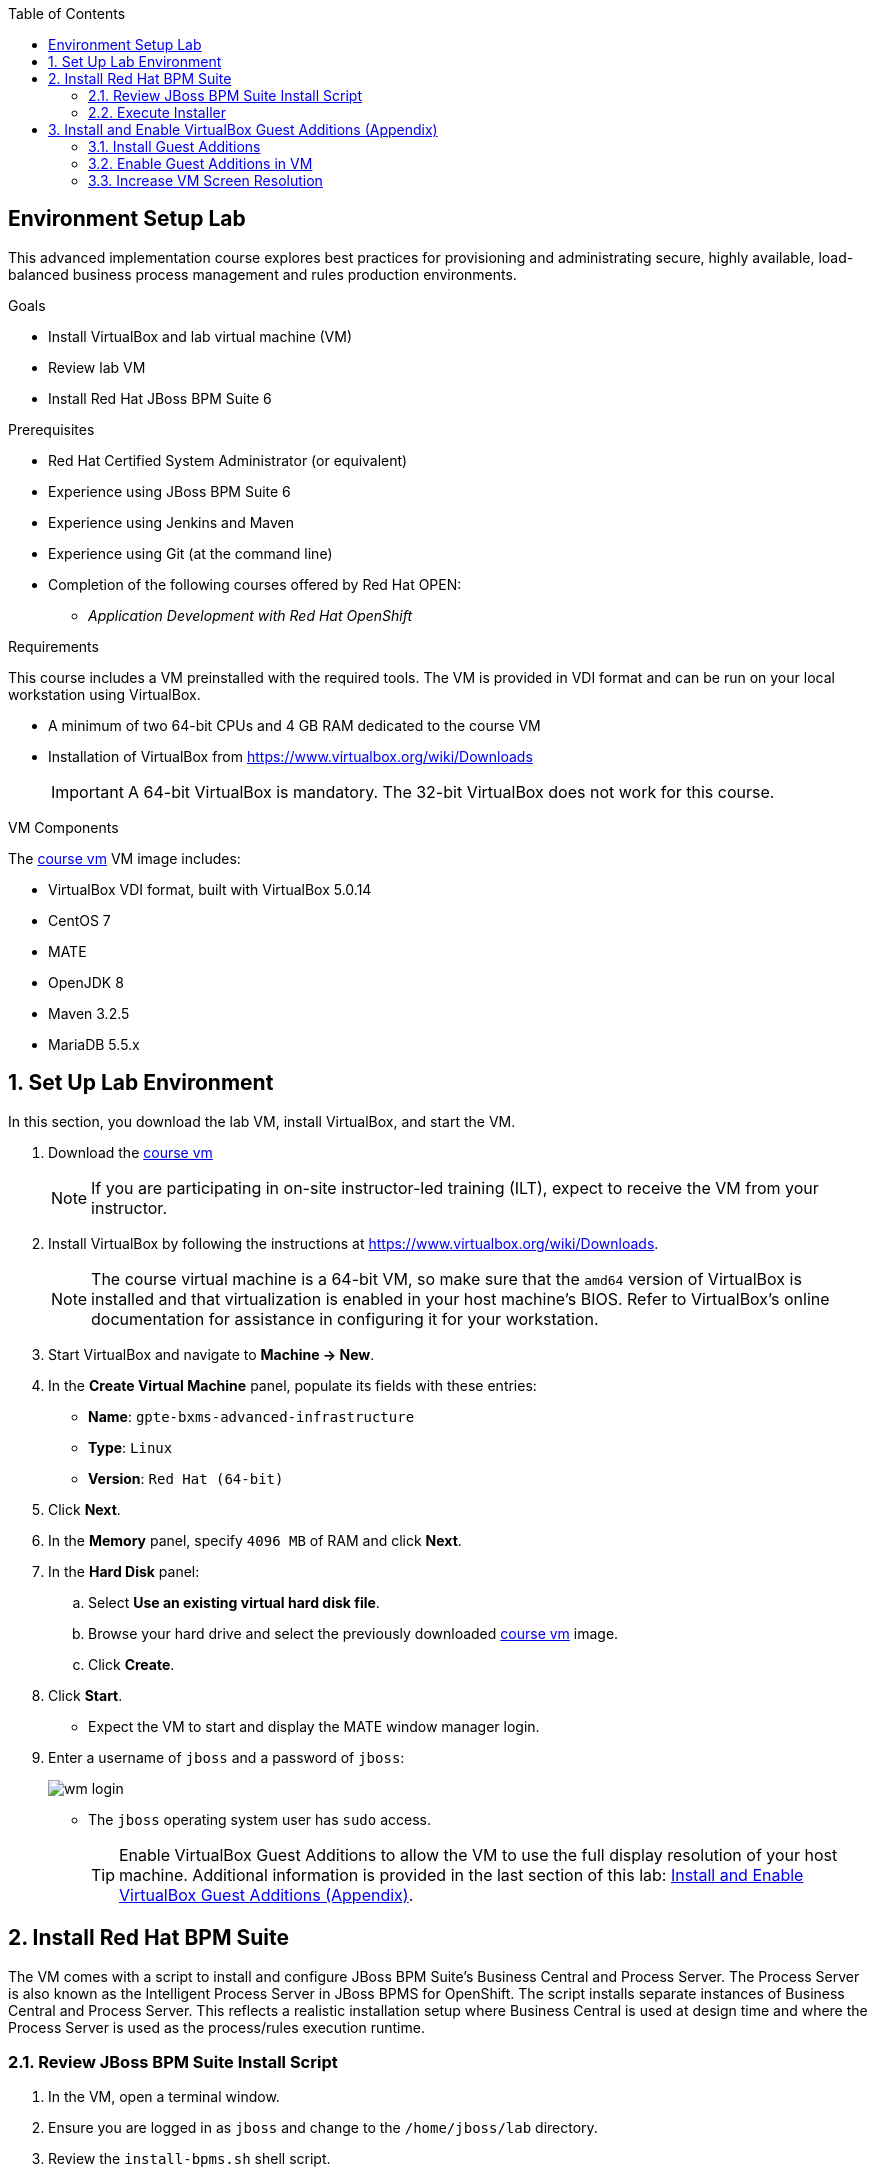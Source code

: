 :scrollbar:
:data-uri:
:toc2:
:course_vm: link:https://drive.google.com/file/d/0B8mmXW6hJKdiSjg4N2I4S0wycWs/view?usp=sharing[course vm]

== Environment Setup Lab

This advanced implementation course explores best practices for provisioning and administrating secure, highly available, load-balanced business process management and rules production environments.

.Goals
* Install VirtualBox and lab virtual machine (VM)
* Review lab VM
* Install Red Hat JBoss BPM Suite 6

.Prerequisites
* Red Hat Certified System Administrator (or equivalent)
* Experience using JBoss BPM Suite 6
* Experience using Jenkins and Maven
* Experience using Git (at the command line)
* Completion of the following courses offered by Red Hat OPEN:
** _Application Development with Red Hat OpenShift_

.Requirements
This course includes a VM preinstalled with the required tools. The VM is provided in VDI format and can be run on your local workstation using VirtualBox.

* A minimum of two 64-bit CPUs and 4 GB RAM dedicated to the course VM
* Installation of VirtualBox from https://www.virtualbox.org/wiki/Downloads
+
[IMPORTANT]
A 64-bit VirtualBox is mandatory. The 32-bit VirtualBox does not work for this course.

.VM Components
The {course_vm} VM image includes:

* VirtualBox VDI format, built with VirtualBox 5.0.14
* CentOS 7
* MATE
* OpenJDK 8
* Maven 3.2.5
* MariaDB 5.5.x

:numbered:

== Set Up Lab Environment

In this section, you download the lab VM, install VirtualBox, and start the VM.

ifdef::showscript[]
There are two methods: either download VirtualBox directly or use BitTorrent.
If you are familiar with BitTorrent and have a BitTorrent client, this method is usually much faster and more reliable.

* BitTorrent: Download `bxms_advanced_infrastructure_1.0.torrent` found at https://github.com/gpe-mw-training/bxms-advanced-infrastructure-lab-etc/raw/master/etc/gpte-bpms-advanced-630.vdi.torrent.
* Using your BitTorrent client, open the torrent file and download `gpte-bxms-advanced-infrastructure-630.vdi`.
endif::showscript[]

. Download the {course_vm}
+
[NOTE]
If you are participating in on-site instructor-led training (ILT), expect to receive the VM from your instructor.

. Install VirtualBox by following the instructions at https://www.virtualbox.org/wiki/Downloads.
+
[NOTE]
The course virtual machine is a 64-bit VM, so make sure that the `amd64` version of VirtualBox is installed and that virtualization is enabled in your host machine's BIOS. Refer to VirtualBox's online documentation for assistance in configuring it for your workstation.

. Start VirtualBox and navigate to *Machine -> New*.
. In the *Create Virtual Machine* panel, populate its fields with these entries:
* *Name*: `gpte-bxms-advanced-infrastructure`
* *Type*: `Linux`
* *Version*: `Red Hat (64-bit)`
. Click *Next*.
. In the *Memory* panel, specify `4096 MB` of RAM and click *Next*.
. In the *Hard Disk* panel:
.. Select *Use an existing virtual hard disk file*.
.. Browse your hard drive and select the previously downloaded {course_vm} image.
.. Click *Create*.
. Click *Start*.

* Expect the VM to start and display the MATE window manager login.
+
. Enter a username of `jboss` and a password of `jboss`:
+
image:images/wm_login.png[]

* The `jboss` operating system user has `sudo` access.
+
[TIP]
Enable VirtualBox Guest Additions to allow the VM to use the full display resolution of your host machine. Additional information is provided in the last section of this lab: <<vbga>>.

== Install Red Hat BPM Suite

The VM comes with a script to install and configure JBoss BPM Suite's Business Central and Process Server. The Process Server is also known as the Intelligent Process Server in JBoss BPMS for OpenShift. The script installs separate instances of Business Central and Process Server. This reflects a realistic installation setup where Business Central is used at design time and where the Process Server is used as the process/rules execution runtime.

=== Review JBoss BPM Suite Install Script

. In the VM, open a terminal window.
. Ensure you are logged in as `jboss` and change to the `/home/jboss/lab` directory.
. Review the `install-bpms.sh` shell script.
* Note that the script creates two instances of JBoss BPM Suite:
** `home/jboss/lab/bpms/bc`: Business Central and Red Hat JBoss Dashboard Builder, but no Process Server
** `home/jboss/lab/bpms/kieserver`: Process Server execution runtime, but no Business Central or Dashboard Builder
* Note that the script itself delegates to the `install-bpms-instance.sh` script in the `/opt/install/scripts/bpms` directory.

. Review the system properties (and recommended values for a JBoss BPM Suite installation) in `standalone.conf` file in `home/jboss/lab/bpms/bc/bin` and `home/jboss/lab/bpms/kieserver/bin`.
* The Process Server instance is configured with a `port-offset` of 150--the HTTP port is 8230, rather than 8080. This allows you to run both the Business Central and the Process Server instances concurrently.
* The installed instances are configured to use the built-in H2 database. As part of the labs, you complete the configuration to reference MariaDB instead.

. Based on your review of the provided scripts and configuration files, evaluate these questions:
* Which two users are configured for both the Process Server and Business Central environments and what are their passwords?
* Where can you find all of the Java system properties that define the runtime behavior of the Process Server and Business Central environments?
* Once started, which network interfaces of the VM do you expect your Process Server and Business Central runtimes to bind to?
* Is a MySQL JDBC driver jar file already included in the VM?

ifdef::showscript[]

1) jboss / bpms  & admin / admin    :   found in install-bpms-instance.sh
2) $JBOSS_HOME/bin/standalone.conf
3) All of them:   0.0.0.0           :   found in install-bpms.sh
4) yes : /usr/share/java/mysql-connector-java.jar   :    found in install-bpms-instance.sh

endif::showscript[]

=== Execute Installer

In this section, you install the JBoss BPM Suite instances on the VM:

. If not already there, change to the `/home/jboss/lab` directory, and execute the `install-bpms.sh` script:
+
[source,text]
-----
./install-bpms.sh
-----
* Expect the script to complete without errors.
* The Process Server instance is configured as an unmanaged instance.

.  Uncomment the following lines to use the Business Central instance as a controller for Process Server:
+
[source,text]
----
/home/jboss/lab/bpms/bc/bin/standalone.conf
----
+
[source,text]
----
#JAVA_OPTS="$JAVA_OPTS -Dorg.kie.server.user=jboss"
#JAVA_OPTS="$JAVA_OPTS -Dorg.kie.server.pwd=bpms"

#JAVA_OPTS="$JAVA_OPTS -Dorg.kie.server.controller=http://127.0.0.1:8080/business-central/rest/controller"
#JAVA_OPTS="$JAVA_OPTS -Dorg.kie.server.controller.user=jboss"
#JAVA_OPTS="$JAVA_OPTS -Dorg.kie.server.controller.pwd=bpms"
----

[[vbga]]
== Install and Enable VirtualBox Guest Additions (Appendix)

The default display resolution of the VM is rather low at 1042 x 768. VirtualBox allows VMs to use the full resolution of a host's display using VirtualBox Guest Additions.

If you are using a host laptop with high resolution, Red Hat recommends enabling the VirtualBox environment to use Guest Additions. This section explains how to install and enable VirtualBox Guest Additions.

=== Install Guest Additions

The VirtualBox install available from https://www.virtualbox.org/wiki/Linux_Downloads comes preinstalled with Guest Additions.

No further tasks are needed if VirtualBox is installed from the download site.

=== Enable Guest Additions in VM

. Ensure the VM is started.
. In the top panel of the VirtualBox window, click *Devices -> Insert Guest Additions CD Image*:
+
image::images/select_ga.png[]

. When prompted with an option to run the contents of the Guest Additions CD image, make sure that *Open Autorun Prompt* is selected and click *OK*.
+
image::images/ga_prompt.png[]

. When prompted to run the Guest Additions software, click *Run*:
+
image::images/ga_run.png[]

. Enter `jboss` for the password when prompted for the password of the `root` operating system user.
. Click *Authenticate*.
* Expect to see a terminal window open in the VM and the `Guest Additions kernel modules` build to start.
* After a minute or two, expect to see a "Press Return to close this window" prompt:
+
image::images/ga_building.png[]

. Shut down and restart the VM.
* This causes the new instance of the VM to use Guest Additions.

=== Increase VM Screen Resolution

. After the VM restarts, navigate to *System -> Preferences -> Hardware -> Displays*:
+
image::images/nav_display.png[]

. Click the *Resolution* selection list.
* Note that you now have more resolution options:
+
image::images/display_options.png[]

. Select the highest display resolution provided by your host operating system.
. At the bottom of the *Monitor Preferences* dialog, click *Apply*.

ifdef::showscript[]

endif::showscript[]
